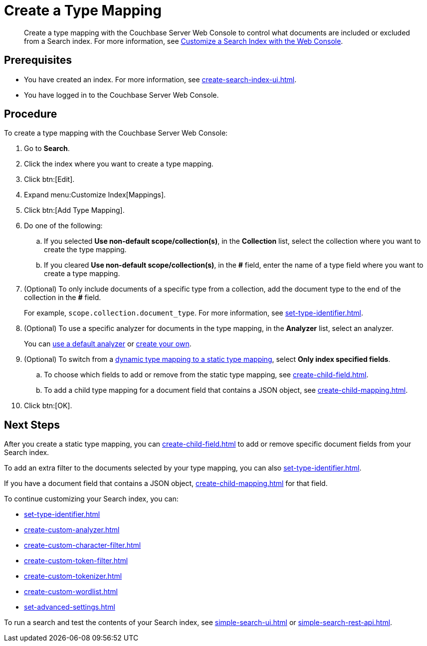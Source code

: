 = Create a Type Mapping
:page-topic-type: guide
:description: Create a type mapping with the Couchbase Server Web Console to control what documents are included or excluded from a Search index. 

[abstract]
{description}
For more information, see xref:customize-index.adoc#type-mappings[Customize a Search Index with the Web Console].

== Prerequisites 

* You have created an index.
For more information, see xref:create-search-index-ui.adoc[].
 
* You have logged in to the Couchbase Server Web Console. 

== Procedure 

To create a type mapping with the Couchbase Server Web Console: 

. Go to *Search*.
. Click the index where you want to create a type mapping.
. Click btn:[Edit].
. Expand menu:Customize Index[Mappings]. 
. Click btn:[Add Type Mapping]. 
. Do one of the following: 
.. If you selected *Use non-default scope/collection(s)*, in the *Collection* list, select the collection where you want to create the type mapping. 
.. If you cleared *Use non-default scope/collection(s)*, in the *#* field, enter the name of a type field where you want to create a type mapping. 
. (Optional) To only include documents of a specific type from a collection, add the document type to the end of the collection in the *#* field.
+
For example, `scope.collection.document_type`.
For more information, see xref:set-type-identifier.adoc[].
. (Optional) To use a specific analyzer for documents in the type mapping, in the *Analyzer* list, select an analyzer. 
+
You can xref:default-analyzers-reference.adoc[use a default analyzer] or xref:create-custom-analyzer.adoc[create your own].
. (Optional) To switch from a xref:customize-index.adoc#type-mappings[dynamic type mapping to a static type mapping], select *Only index specified fields*. 
.. To choose which fields to add or remove from the static type mapping, see xref:create-child-field.adoc[].
.. To add a child type mapping for a document field that contains a JSON object, see xref:create-child-mapping.adoc[].
. Click btn:[OK].

== Next Steps

After you create a static type mapping, you can xref:create-child-field.adoc[] to add or remove specific document fields from your Search index. 

To add an extra filter to the documents selected by your type mapping, you can also xref:set-type-identifier.adoc[].

If you have a document field that contains a JSON object, xref:create-child-mapping.adoc[] for that field. 

To continue customizing your Search index, you can: 

* xref:set-type-identifier.adoc[]
* xref:create-custom-analyzer.adoc[]
* xref:create-custom-character-filter.adoc[]
* xref:create-custom-token-filter.adoc[]
* xref:create-custom-tokenizer.adoc[]
* xref:create-custom-wordlist.adoc[]
* xref:set-advanced-settings.adoc[]

To run a search and test the contents of your Search index, see xref:simple-search-ui.adoc[] or xref:simple-search-rest-api.adoc[].
